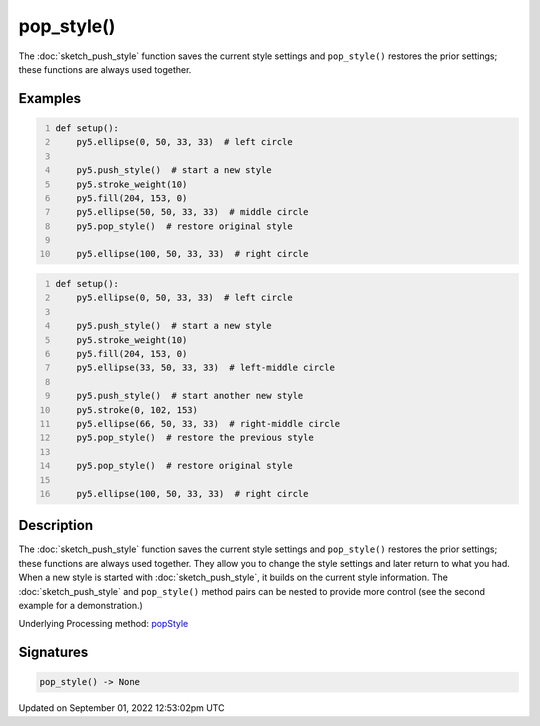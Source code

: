 pop_style()
===========

The :doc:`sketch_push_style` function saves the current style settings and ``pop_style()`` restores the prior settings; these functions are always used together.

Examples
--------

.. raw:: html

    <div class="example-table">

.. raw:: html

    <div class="example-row"><div class="example-cell-image">

.. image:: /images/reference/Sketch_pop_style_0.png
    :alt: example picture for pop_style()

.. raw:: html

    </div><div class="example-cell-code">

.. code:: python
    :number-lines:

    def setup():
        py5.ellipse(0, 50, 33, 33)  # left circle
    
        py5.push_style()  # start a new style
        py5.stroke_weight(10)
        py5.fill(204, 153, 0)
        py5.ellipse(50, 50, 33, 33)  # middle circle
        py5.pop_style()  # restore original style
    
        py5.ellipse(100, 50, 33, 33)  # right circle

.. raw:: html

    </div></div>

.. raw:: html

    <div class="example-row"><div class="example-cell-image">

.. image:: /images/reference/Sketch_pop_style_1.png
    :alt: example picture for pop_style()

.. raw:: html

    </div><div class="example-cell-code">

.. code:: python
    :number-lines:

    def setup():
        py5.ellipse(0, 50, 33, 33)  # left circle
    
        py5.push_style()  # start a new style
        py5.stroke_weight(10)
        py5.fill(204, 153, 0)
        py5.ellipse(33, 50, 33, 33)  # left-middle circle
    
        py5.push_style()  # start another new style
        py5.stroke(0, 102, 153)
        py5.ellipse(66, 50, 33, 33)  # right-middle circle
        py5.pop_style()  # restore the previous style
    
        py5.pop_style()  # restore original style
    
        py5.ellipse(100, 50, 33, 33)  # right circle

.. raw:: html

    </div></div>

.. raw:: html

    </div>

Description
-----------

The :doc:`sketch_push_style` function saves the current style settings and ``pop_style()`` restores the prior settings; these functions are always used together. They allow you to change the style settings and later return to what you had. When a new style is started with :doc:`sketch_push_style`, it builds on the current style information. The :doc:`sketch_push_style` and ``pop_style()`` method pairs can be nested to provide more control (see the second example for a demonstration.)

Underlying Processing method: `popStyle <https://processing.org/reference/popStyle_.html>`_

Signatures
----------

.. code:: python

    pop_style() -> None
Updated on September 01, 2022 12:53:02pm UTC

